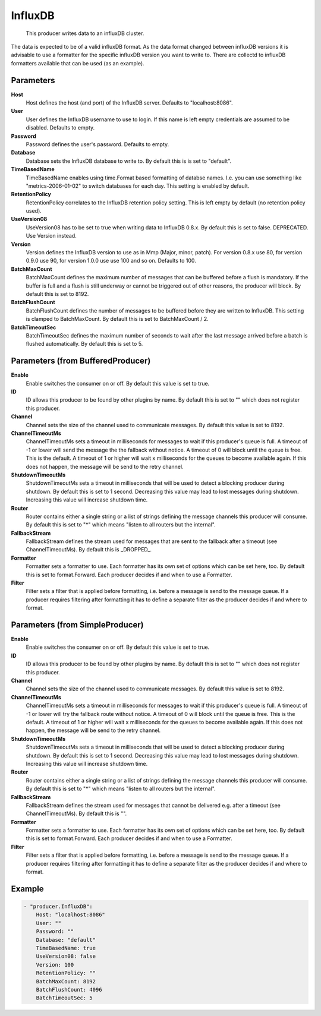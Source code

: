 .. Autogenerated by Gollum RST generator (docs/generator/*.go)

InfluxDB
========================================================================

 This producer writes data to an influxDB cluster.
The data is expected to be of a valid influxDB format.
As the data format changed between influxDB versions it is advisable to use a formatter for the specific influxDB version you want to write to.
There are collectd to influxDB formatters available that can be used (as an example).


Parameters
----------

**Host**
  Host defines the host (and port) of the InfluxDB server.
  Defaults to "localhost:8086".

**User**
  User defines the InfluxDB username to use to login.
  If this name is left empty credentials are assumed to be disabled.
  Defaults to empty.

**Password**
  Password defines the user's password.
  Defaults to empty.

**Database**
  Database sets the InfluxDB database to write to.
  By default this is is set to "default".

**TimeBasedName**
  TimeBasedName enables using time.Format based formatting of databse names.
  I.e. you can use something like "metrics-2006-01-02" to switch databases for each day.
  This setting is enabled by default.

**RetentionPolicy**
  RetentionPolicy correlates to the InfluxDB retention policy setting.
  This is left empty by default (no retention policy used).

**UseVersion08**
  UseVersion08 has to be set to true when writing data to InfluxDB 0.8.x.
  By default this is set to false.
  DEPRECATED.
  Use Version instead.

**Version**
  Version defines the InfluxDB version to use as in Mmp (Major, minor, patch).
  For version 0.8.x use 80, for version 0.9.0 use 90, for version 1.0.0 use use 100 and so on.
  Defaults to 100.

**BatchMaxCount**
  BatchMaxCount defines the maximum number of messages that can be buffered before a flush is mandatory.
  If the buffer is full and a flush is still underway or cannot be triggered out of other reasons, the producer will block.
  By default this is set to 8192.

**BatchFlushCount**
  BatchFlushCount defines the number of messages to be buffered before they are written to InfluxDB.
  This setting is clamped to BatchMaxCount.
  By default this is set to BatchMaxCount / 2.

**BatchTimeoutSec**
  BatchTimeoutSec defines the maximum number of seconds to wait after the last message arrived before a batch is flushed automatically.
  By default this is set to 5.

Parameters (from BufferedProducer)
----------------------------------

**Enable**
  Enable switches the consumer on or off.
  By default this value is set to true.

**ID**
  ID allows this producer to be found by other plugins by name.
  By default this is set to "" which does not register this producer.

**Channel**
  Channel sets the size of the channel used to communicate messages.
  By default this value is set to 8192.

**ChannelTimeoutMs**
  ChannelTimeoutMs sets a timeout in milliseconds for messages to wait if this producer's queue is full.
  A timeout of -1 or lower will send the message the the fallback without notice.
  A timeout of 0 will block until the queue is free.
  This is the default.
  A timeout of 1 or higher will wait x milliseconds for the queues to become available again.
  If this does not happen, the message will be send to the retry channel.

**ShutdownTimeoutMs**
  ShutdownTimeoutMs sets a timeout in milliseconds that will be used to detect a blocking producer during shutdown.
  By default this is set to 1 second.
  Decreasing this value may lead to lost messages during shutdown.
  Increasing this value will increase shutdown time.

**Router**
  Router contains either a single string or a list of strings defining the message channels this producer will consume.
  By default this is set to "*" which means "listen to all routers but the internal".

**FallbackStream**
  FallbackStream defines the stream used for messages that are sent to the fallback after a timeout (see ChannelTimeoutMs).
  By default this is _DROPPED_.

**Formatter**
  Formatter sets a formatter to use.
  Each formatter has its own set of options which can be set here, too.
  By default this is set to format.Forward.
  Each producer decides if and when to use a Formatter.

**Filter**
  Filter sets a filter that is applied before formatting, i.e. before a message is send to the message queue.
  If a producer requires filtering after formatting it has to define a separate filter as the producer decides if and where to format.

Parameters (from SimpleProducer)
--------------------------------

**Enable**
  Enable switches the consumer on or off.
  By default this value is set to true.

**ID**
  ID allows this producer to be found by other plugins by name.
  By default this is set to "" which does not register this producer.

**Channel**
  Channel sets the size of the channel used to communicate messages.
  By default this value is set to 8192.

**ChannelTimeoutMs**
  ChannelTimeoutMs sets a timeout in milliseconds for messages to wait if this producer's queue is full.
  A timeout of -1 or lower will try the fallback route without notice.
  A timeout of 0 will block until the queue is free.
  This is the default.
  A timeout of 1 or higher will wait x milliseconds for the queues to become available again.
  If this does not happen, the message will be send to the retry channel.

**ShutdownTimeoutMs**
  ShutdownTimeoutMs sets a timeout in milliseconds that will be used to detect a blocking producer during shutdown.
  By default this is set to 1 second.
  Decreasing this value may lead to lost messages during shutdown.
  Increasing this value will increase shutdown time.

**Router**
  Router contains either a single string or a list of strings defining the message channels this producer will consume.
  By default this is set to "*" which means "listen to all routers but the internal".

**FallbackStream**
  FallbackStream defines the stream used for messages that cannot be delivered e.g. after a timeout (see ChannelTimeoutMs).
  By default this is "".

**Formatter**
  Formatter sets a formatter to use.
  Each formatter has its own set of options which can be set here, too.
  By default this is set to format.Forward.
  Each producer decides if and when to use a Formatter.

**Filter**
  Filter sets a filter that is applied before formatting, i.e. before a message is send to the message queue.
  If a producer requires filtering after formatting it has to define a separate filter as the producer decides if and where to format.

Example
-------

.. code-block:: yaml

	- "producer.InfluxDB":
	    Host: "localhost:8086"
	    User: ""
	    Password: ""
	    Database: "default"
	    TimeBasedName: true
	    UseVersion08: false
	    Version: 100
	    RetentionPolicy: ""
	    BatchMaxCount: 8192
	    BatchFlushCount: 4096
	    BatchTimeoutSec: 5


